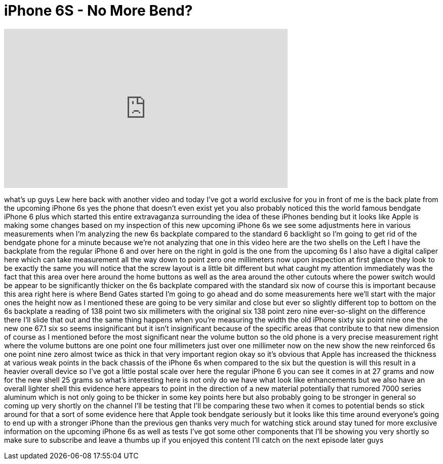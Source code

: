 = iPhone 6S - No More Bend?
:published_at: 2015-08-10
:hp-alt-title: iPhone 6S - No More Bend?
:hp-image: https://i.ytimg.com/vi/bSMUGGu7l-4/maxresdefault.jpg


++++
<iframe width="560" height="315" src="https://www.youtube.com/embed/bSMUGGu7l-4?rel=0" frameborder="0" allow="autoplay; encrypted-media" allowfullscreen></iframe>
++++

what's up guys Lew here back with
another video and today I've got a world
exclusive for you in front of me is the
back plate from the upcoming iPhone 6s
yes the phone that doesn't even exist
yet you also probably noticed this the
world famous bendgate iPhone 6 plus
which started this entire extravaganza
surrounding the idea of these iPhones
bending but it looks like Apple is
making some changes based on my
inspection of this new upcoming iPhone
6s we see some adjustments here in
various measurements when I'm analyzing
the new 6s backplate compared to the
standard 6 backlight so I'm going to get
rid of the bendgate phone for a minute
because we're not analyzing that one in
this video here are the two shells on
the Left I have the backplate from the
regular iPhone 6 and over here on the
right in gold is the one from the
upcoming 6s I also have a digital
caliper here which can take measurement
all the way down to point zero one
millimeters now upon inspection at first
glance they look to be exactly the same
you will notice that the screw layout is
a little bit different but what caught
my attention immediately was the fact
that this area over here around the home
buttons as well as the area around the
other cutouts where the power switch
would be appear to be significantly
thicker on the 6s backplate compared
with the standard six now of course this
is important because this area right
here is where Bend Gates started I'm
going to go ahead and do some
measurements here we'll start with the
major ones the height now as I mentioned
these are going to be very similar and
close but ever so slightly different top
to bottom on the 6s backplate a reading
of 138 point two six millimeters with
the original six 138 point zero nine
ever-so-slight on the difference there
I'll slide that out and the same thing
happens when you're measuring the width
the old iPhone sixty six point nine one
the new one
67.1 six so seems insignificant but it
isn't insignificant because of the
specific areas that contribute to that
new dimension of course as I mentioned
before the most significant near the
volume button so the old phone is a very
precise measurement right where the
volume buttons are one point one four
millimeters just over one millimeter now
on the new show the new reinforced 6s
one point nine zero almost twice as
thick in that very important region okay
so it's obvious that Apple has increased
the thickness at various weak points in
the back chassis of the iPhone 6s when
compared to the six but the question is
will this result in a heavier overall
device so I've got a little postal scale
over here the regular iPhone 6 you can
see it comes in at 27 grams and now for
the new shell 25 grams so what's
interesting here is not only do we have
what look like enhancements but we also
have an overall lighter shell this
evidence here appears to point in the
direction of a new material potentially
that rumored 7000 series aluminum which
is not only going to be thicker in some
key points here but also probably going
to be stronger in general so coming up
very shortly on the channel I'll be
testing that I'll be comparing these two
when it comes to potential bends so
stick around for that a sort of some
evidence here that Apple took bendgate
seriously but it looks like this time
around everyone's going to end up with a
stronger iPhone than the previous gen
thanks very much for watching
stick around stay tuned for more
exclusive information on the upcoming
iPhone 6s as well as tests I've got some
other components that I'll be showing
you very shortly so make sure to
subscribe and leave a thumbs up if you
enjoyed this content I'll catch on the
next episode later guys